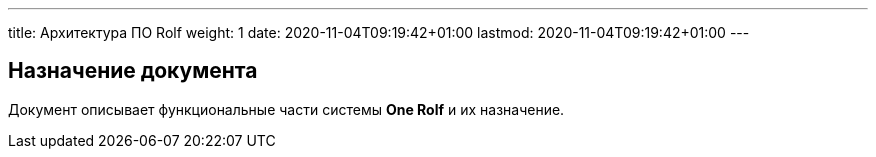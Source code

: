 ---
title: Архитектура ПО Rolf
weight: 1
date: 2020-11-04T09:19:42+01:00
lastmod: 2020-11-04T09:19:42+01:00
---

== Назначение документа

Документ описывает функциональные части системы *One Rolf* и их назначение.


// Отдельный ресурс для хранения общей документации по всем направлениям, а также инструкций и других справочных материалов.